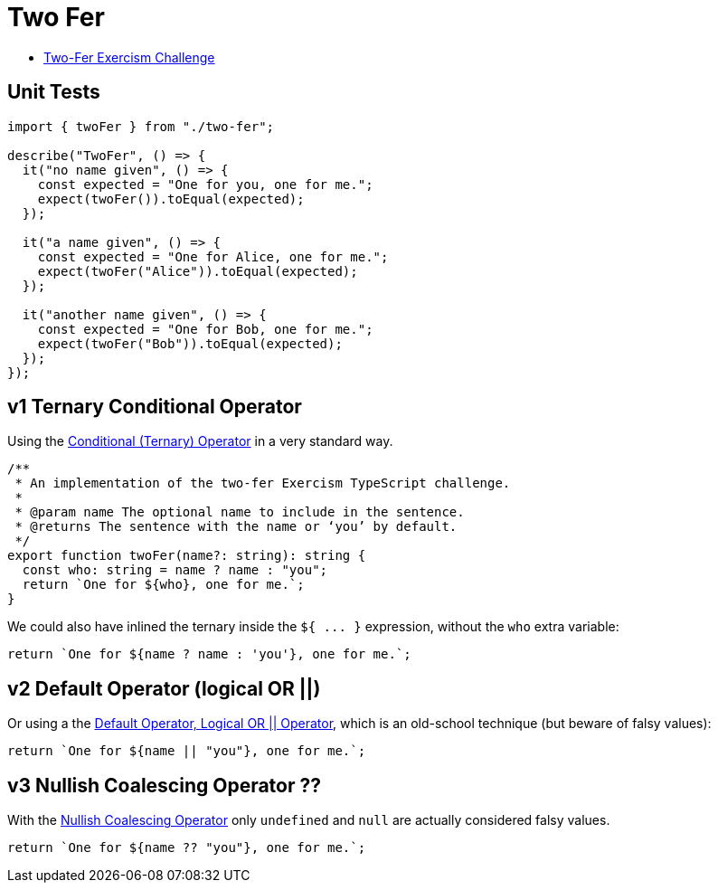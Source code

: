 = Two Fer

* https://exercism.org/tracks/typescript/exercises/two-fer[Two-Fer Exercism Challenge]

== Unit Tests

[,ts]
----
import { twoFer } from "./two-fer";

describe("TwoFer", () => {
  it("no name given", () => {
    const expected = "One for you, one for me.";
    expect(twoFer()).toEqual(expected);
  });

  it("a name given", () => {
    const expected = "One for Alice, one for me.";
    expect(twoFer("Alice")).toEqual(expected);
  });

  it("another name given", () => {
    const expected = "One for Bob, one for me.";
    expect(twoFer("Bob")).toEqual(expected);
  });
});
----

== v1 Ternary Conditional Operator

Using the https://developer.mozilla.org/en-US/docs/Web/JavaScript/Reference/Operators/Conditional_Operator[Conditional (Ternary) Operator] in a very standard way.

[,ts]
----
/**
 * An implementation of the two-fer Exercism TypeScript challenge.
 *
 * @param name The optional name to include in the sentence.
 * @returns The sentence with the name or ‘you’ by default.
 */
export function twoFer(name?: string): string {
  const who: string = name ? name : "you";
  return `One for ${who}, one for me.`;
}
----

We could also have inlined the ternary inside the `+${ ...
}+` expression, without the `who` extra variable:

[,ts]
----
return `One for ${name ? name : 'you'}, one for me.`;
----

== v2 Default Operator (logical OR ||)

Or using a the https://developer.mozilla.org/en-US/docs/Web/JavaScript/Reference/Operators/Logical_OR[Default Operator, Logical OR || Operator], which is an old-school technique (but beware of falsy values):

[,ts]
----
return `One for ${name || "you"}, one for me.`;
----

== v3 Nullish Coalescing Operator ??

With the https://developer.mozilla.org/en-US/docs/Web/JavaScript/Reference/Operators/Nullish_coalescing_operator[Nullish Coalescing Operator] only `undefined` and `null` are actually considered falsy values.

[,ts]
----
return `One for ${name ?? "you"}, one for me.`;
----
